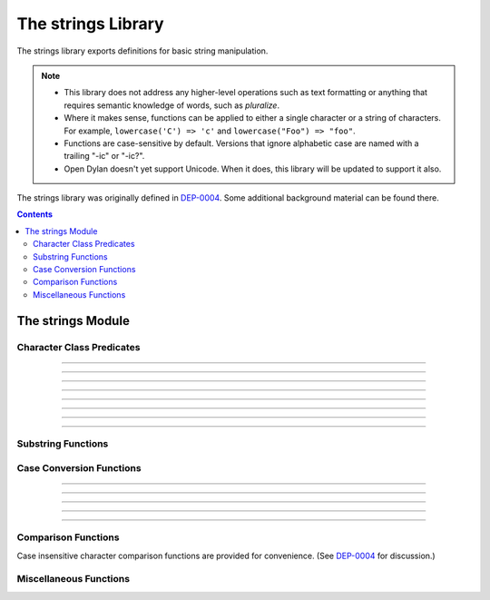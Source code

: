 *******************
The strings Library
*******************

.. current-library:: strings
.. current-module:: strings

The strings library exports definitions for basic string manipulation.

.. note::

  * This library does not address any higher-level operations such as
    text formatting or anything that requires semantic knowledge of
    words, such as *pluralize*.

  * Where it makes sense, functions can be applied to either a single
    character or a string of characters.  For example, ``lowercase('C')
    => 'c'`` and ``lowercase("Foo") => "foo"``.

  * Functions are case-sensitive by default.  Versions that ignore
    alphabetic case are named with a trailing "-ic" or "-ic?".

  * Open Dylan doesn't yet support Unicode.  When it does, this library
    will be updated to support it also.

The strings library was originally defined in `DEP-0004
<http://opendylan.org/proposals/dep-0004.html>`_.  Some additional
background material can be found there.


.. contents::  Contents
   :local:


The strings Module
==================

Character Class Predicates
--------------------------

.. generic-function:: alphabetic?
   :sealed:

   Return ``#t`` if the argument is alphabetic, else ``#f``.

   :signature: alphabetic? (string-or-character, #key) => (alphabetic?)
   :parameter string-or-character: An instance of ``type-union(<string>, <character>)``.
   :value alphabetic?: An instance of ``<boolean>``.

.. method:: alphabetic?
   :specializer: <character>
   :sealed:

   Returns ``#t`` if the given character is a member of the set a-z or
   A-Z.  Otherwise returns ``#f``.

   :signature: alphabetic? (character) => (alphabetic?)
   :parameter character: An instance of ``<character>``.
   :value alphabetic?: An instance of ``<boolean>``.
   :example:

   .. code-block:: dylan

     alphabetic?('a') => #t
     alphabetic?('-') => #f
   
.. method:: alphabetic?
   :specializer: <string>
   :sealed:

   Returns ``#t`` if every character in the string is a member of the
   set a-z or A-Z.  Otherwise returns ``#f``.

   :signature: alphabetic? (string, #key start, end) => (alphabetic?)
   :parameter string: An instance of ``<string>``.
   :parameter #key start: Index into ``string`` at which to start
     the comparison.  An instance of ``<integer>``, default 0.
   :parameter #key end: Index into ``string`` at which to stop
     the comparison.  An instance of ``<integer>``, default ``string.size``.
   :value alphabetic?: An instance of ``<boolean>``.
   :example:

   .. code-block:: dylan

     alphabetic?("abc") => #t
     alphabetic?("abc123") => #f
     alphabetic?("abc123", end: 3) => #t
   
------------

.. generic-function:: alphanumeric?
   :sealed:

   Returns ``#t`` if the argument is alphabnumeric, otherwise ``#f``.

   :signature: alphanumeric? (string-or-character, #key) => (alphanumeric?)
   :parameter string-or-character: An instance of ``type-union(<string>, <character>)``.
   :value alphanumeric?: An instance of ``<boolean>``.

.. method:: alphanumeric?
   :specializer: <character>
   :sealed:

   Returns ``#t`` if the argument is a member of the set of characters
   a-z, A-Z, or 0-9, otherwise ``#f``.

   :signature: alphanumeric? (character) => (alphanumeric?)
   :parameter character: An instance of ``<character>``.
   :value alphanumeric?: An instance of ``<boolean>``.
   :example:

   .. code-block:: dylan

     alphanumeric?('Z') => #t
     alphanumeric?('9') => #t
     alphanumeric?('*') => #f

.. method:: alphanumeric?
   :specializer: <string>
   :sealed:

   Returns ``#t`` if every character in the string is a member of the
   set a-z, A-Z, or 0-9, otherwise ``#f``.

   :signature: alphanumeric? (string) => (alphanumeric?)
   :parameter string: An instance of ``<string>``.
   :value alphanumeric?: An instance of ``<boolean>``.
   :example:

   .. code-block:: dylan

     alphanumeric?("abc123") => #t
     alphanumeric?("abc...") => #f
     alphanumeric?("abc...",  end: 3) => #t

------------

.. generic-function:: control?
   :sealed:

   Returns ``#t`` if the argument is entirely composed of control
   characters, otherwise ``#f``.

   :signature: control? (string-or-character, #key) => (control?)
   :parameter string-or-character: An instance of ``type-union(<string>, <character>)``.
   :value control?: An instance of ``<boolean>``.

.. method:: control?
   :specializer: <character>
   :sealed:

   Returns ``#t`` if the argument is not a graphic or whitespace
   character, otherwise ``#f``.

   :signature: control? (character) => (control?)
   :parameter character: An instance of ``<character>``.
   :value control?: An instance of ``<boolean>``.
   :example:

   .. code-block:: dylan

     control?('a') => #f
     control?('\0') => #t

.. method:: control?
   :specializer: <string>
   :sealed:

   Returns ``#t`` if the argument is entirely composed of non-graphic,
   non-whitespace characters.

   :signature: control? (string) => (control?)
   :parameter string: An instance of ``<string>``.
   :parameter #key start: Index into ``string`` at which to start
     the comparison.  An instance of ``<integer>``, default 0.
   :parameter #key end: Index into ``string`` at which to stop
     the comparison.  An instance of ``<integer>``, default ``string.size``.
   :value control?: An instance of ``<boolean>``.
   :example:

   .. code-block:: dylan

     control?("\0\a\b") => #t
     control?("abc\0") => #f
     control?("abc\0", start: 3) => #t

------------

.. generic-function:: graphic?
   :sealed:

   Returns ``#t`` if the argument is entirely composed of
   graphic characters.

   :signature: graphic? (string-or-character, #key) => (graphic?)
   :parameter string-or-character: An instance of ``type-union(<string>, <character>)``.
   :value graphic?: An instance of ``<boolean>``.

.. method:: graphic?
   :specializer: <character>
   :sealed:

   Returns ``#t`` if the argument is a graphic character, defined as
   those with character codes between 32 (Space) and 126 (~) in the US
   ASCII character set.

   :signature: graphic? (character, #key) => (graphic?)
   :parameter character: An instance of ``<character>``.
   :value graphic?: An instance of ``<boolean>``.
   :example:

   .. code-block:: dylan

     graphic?('a') => #t
     graphic?('\b') => #f

.. method:: graphic?
   :specializer: <string>
   :sealed:

   Returns ``#t`` if the argument is entirely composed of graphic
   characters, defined as those with character codes between 32
   (Space) and 126 (~).

   :signature: graphic? (string, #key) => (graphic?)
   :parameter string: An instance of ``<string>``.
   :parameter #key start: Index into ``string`` at which to start
     the comparison.  An instance of ``<integer>``, default 0.
   :parameter #key end: Index into ``string`` at which to stop
     the comparison.  An instance of ``<integer>``, default ``string.size``.
   :value graphic?: An instance of ``<boolean>``.
   :example:

   .. code-block:: dylan

     graphic?("ABC") => #t
     graphic?("ABC\n") => #f
     graphic?("ABC\n", end: 3) => #t

------------

.. generic-function:: printable?
   :sealed:

   Returns ``#t`` if the argument is entirely composed of printable
   characters, defined as either a graphic or whitespace character.

   :signature: printable? (string-or-character, #key) => (printable?)
   :parameter string-or-character: An instance of ``type-union(<string>, <character>)``.
   :value printable?: An instance of ``<boolean>``.

.. method:: printable?
   :specializer: <character>
   :sealed:

   Returns ``#t`` if the argument is a printable character, defined as
   either a graphic or whitespace character.  Otherwise ``#f`` is
   returned.

   :signature: printable? (character, #key) => (printable?)
   :parameter character: An instance of ``<character>``.
   :value printable?: An instance of ``<boolean>``.
   :example:

   .. code-block:: dylan

     printable?('x') => #t
     printable?('\t') => #t
     printable?('\0') => #f

.. method:: printable?
   :specializer: <string>
   :sealed:

   Returns ``#t`` if the argument is entirely composed of printable
   characters, defined as either a graphic or whitespace character.
   Otherwise ``#f`` is returned.

   :signature: printable? (string, #key) => (printable?)
   :parameter string: An instance of ``<string>``.
   :parameter #key start: Index into ``string`` at which to start
     the comparison.  An instance of ``<integer>``, default 0.
   :parameter #key end: Index into ``string`` at which to stop
     the comparison.  An instance of ``<integer>``, default ``string.size``.
   :value printable?: An instance of ``<boolean>``.
   :example:

   .. code-block:: dylan

     printable?("a b c") => #t
     printable?("abc\0") => #f
     printable?("abc\0", end: 3) => #t

------------

.. generic-function:: whitespace?
   :sealed:

   Returns ``#t`` if the argument is entirely composed of whitespace
   characters.

   :signature: whitespace? (string-or-character, #key) => (whitespace?)
   :parameter string-or-character: An instance of ``type-union(<string>, <character>)``.
   :value whitespace?: An instance of ``<boolean>``.

.. method:: whitespace?
   :specializer: <character>
   :sealed:

   Returns ``#t`` if the argument is ' ' (Space), '\\t' (Tab), '\\n'
   (Newline), '\\f' (Formfeed), or '\\r' (Return).  Otherwise ``#f`` is
   returned.

   :signature: whitespace? (character, #key) => (whitespace?)
   :parameter character: An instance of ``<character>``.
   :value whitespace?: An instance of ``<boolean>``.
   :example:

   .. code-block:: dylan

     whitespace?(' ') => #t
     whitespace?('\r') => #t
     whitespace?('x') => #f

.. method:: whitespace?
   :specializer: <string>
   :sealed:

   Returns ``#t`` if the argument is entirely composed of whitespace
   characters, defined as ' ' (Space), '\\t' (Tab), '\\n' (Newline),
   '\\f' (Formfeed), or '\\r' (Return).  Otherwise ``#f`` is returned.

   :signature: whitespace? (string, #key) => (whitespace?)
   :parameter string: An instance of ``<string>``.
   :parameter #key start: Index into ``string`` at which to start
     the comparison.  An instance of ``<integer>``, default 0.
   :parameter #key end: Index into ``string`` at which to stop
     the comparison.  An instance of ``<integer>``, default ``string.size``.
   :value whitespace?: An instance of ``<boolean>``.
   :example:

   .. code-block:: dylan

     whitespace?("x\t x") => #f
     whitespace?("x\t x", start: 1, end: 3) => #t

------------

.. generic-function:: decimal-digit?
   :sealed:

   Returns ``#t`` if the argument is a decimal digit, otherwise ``#f``.

   :signature: decimal-digit? (string-or-character, #key) => (decimal-digit?)
   :parameter string-or-character: An instance of ``type-union(<string>, <character>)``.
   :value decimal-digit?: An instance of ``<boolean>``.

.. method:: decimal-digit?
   :specializer: <character>
   :sealed:

   Returns ``#t`` if the character is a member of the set [0-9],
   otherwise ``#f`` is returned.

   :signature: decimal-digit? (character, #key) => (decimal-digit?)
   :parameter character: An instance of ``<character>``.
   :value decimal-digit?: An instance of ``<boolean>``.
   :example:

   .. code-block:: dylan

     decimal-digit?('a') => #f
     decimal-digit?('4') => #t

.. method:: decimal-digit?
   :specializer: <string>
   :sealed:

   Returns ``#t`` if every character in the string is a member of the
   set [0-9], otherwise ``#f`` is returned.

   :signature: decimal-digit? (string, #key) => (decimal-digit?)
   :parameter string: An instance of ``<string>``.
   :parameter #key start: Index into ``string`` at which to start
     the comparison.  An instance of ``<integer>``, default 0.
   :parameter #key end: Index into ``string`` at which to stop
     the comparison.  An instance of ``<integer>``, default ``string.size``.
   :value decimal-digit?: An instance of ``<boolean>``.
   :example:

   .. code-block:: dylan

     decimal-digit?("123") => #t
     decimal-digit?("x123y") => #f
     decimal-digit?("x123y", start: 1, end: 4) => #t

------------

.. generic-function:: hexadecimal-digit?
   :sealed:

   Returns ``#t`` if the argument is entirely composed of hexadecimal
   digits, otherwise ``#f`` is returned.

   :signature: hexadecimal-digit? (string-or-character, #key) => (hexadecimal-digit?)
   :parameter string-or-character: An instance of ``type-union(<string>, <character>)``.
   :value hexadecimal-digit?: An instance of ``<boolean>``.

.. method:: hexadecimal-digit?
   :specializer: <character>
   :sealed:

   Returns ``#t`` if the character is a member of the set [0-9a-fA-F],
   otherwise ``#f`` is returned.

   :signature: hexadecimal-digit? (character, #key) => (hexadecimal-digit?)
   :parameter character: An instance of ``<character>``.
   :value hexadecimal-digit?: An instance of ``<boolean>``.
   :example:

   .. code-block:: dylan

     hexadecimal-digit?('a') => #t
     hexadecimal-digit?('g') => #f
     hexadecimal-digit?('0') => #t

.. method:: hexadecimal-digit?
   :specializer: <string>
   :sealed:

   Returns ``#t`` if every character in the string is a member of the
   set [0-9a-fA-F], otherwise ``#f`` is returned.

   :signature: hexadecimal-digit? (string, #key) => (hexadecimal-digit?)
   :parameter string: An instance of ``<string>``.
   :parameter #key start: Index into ``string`` at which to start
     the comparison.  An instance of ``<integer>``, default 0.
   :parameter #key end: Index into ``string`` at which to stop
     the comparison.  An instance of ``<integer>``, default ``string.size``.
   :value hexadecimal-digit?: An instance of ``<boolean>``.
   :example:

   .. code-block:: dylan

     hexdecimal-digit?("ff00") => #t
     hexdecimal-digit?(" ff00 ") => #f
     hexdecimal-digit?(" ff00 ", start: 1, end: 5) => #t

------------

.. generic-function:: octal-digit?
   :sealed:

   Returns ``#t`` if the argument is entirely composed of octal
   digits, otherwise ``#f`` is returned.

   :signature: octal-digit? (string-or-character, #key) => (octal-digit?)
   :parameter string-or-character: An instance of ``type-union(<string>, <character>)``.
   :value octal-digit?: An instance of ``<boolean>``.

.. method:: octal-digit?
   :specializer: <character>
   :sealed:

   Returns ``#t`` if the character is a member of the set [0-9a-fA-F],
   otherwise ``#f`` is returned.

   :signature: octal-digit? (character, #key) => (octal-digit?)
   :parameter character: An instance of ``<character>``.
   :value octal-digit?: An instance of ``<boolean>``.
   :example:

   .. code-block:: dylan

     octal-digit?('7') => #t
     octal-digit?('0') => #t
     octal-digit?('8') => #f

.. method:: octal-digit?
   :specializer: <string>
   :sealed:

   Returns ``#t`` if every character in the string is a member of the
   set [0-9a-fA-F], otherwise ``#f`` is returned.

   :signature: octal-digit? (string, #key) => (octal-digit?)
   :parameter string: An instance of ``<string>``.
   :parameter #key start: Index into ``string`` at which to start
     the comparison.  An instance of ``<integer>``, default 0.
   :parameter #key end: Index into ``string`` at which to stop
     the comparison.  An instance of ``<integer>``, default ``string.size``.
   :value octal-digit?: An instance of ``<boolean>``.
   :example:

   .. code-block:: dylan

     octal-digit?("700") => #t
     octal-digit?("7008") => #f
     octal-digit?("7008", end: 3) => #t


Substring Functions
-------------------

.. generic-function:: count-substrings
   :sealed:

   Count how many times a substring pattern occurs in a larger string.

   :signature: count-substrings (big pattern #key start end ignore-case?) => (count)
   :parameter big: An instance of ``<string>``.  The string in which to search.
   :parameter pattern: An instance of ``<string>``.  The substring to search for.
   :parameter #key start: An instance of ``<integer>``, default 0.  Where to start searching.
   :parameter #key end: An instance of ``<integer>``, default ``big.size``.
     Where to stop searching.  Note that if ``pattern``
     is not completely between the bounds of ``start`` (inclusive) and
     ``end`` (exclusive) it will not be counted.
   :parameter #key ignore-case?: An instance of ``<boolean>``, default ``#f``.
   :value count: An instance of ``<integer>``.
   :example:

   .. code-block:: dylan

     count-substrings("", "") => 1
     count-substrings("xxxxxx", "xx", end: 5) => 2  // no overlap
     count-substrings("xXx", "x", ignore-case?: #t) => 3

.. generic-function:: find-substring
   :sealed:

   Find the index of a substring pattern in a larger string.  Returns
   ``#f`` if not found.

   :signature: find-substring (big pattern #key start end ignore-case?) => (index)
   :parameter big: An instance of ``<string>``.  The string in which to search.
   :parameter pattern: An instance of ``<string>``.  The substring to search for.
   :parameter #key start: An instance of ``<integer>``, default 0.  Where to start searching.
   :parameter #key end: An instance of ``<integer>``, default ``big.size``.
     Where to stop searching.  Note that if ``pattern``
     is not completely between the bounds of ``start`` (inclusive) and
     ``end`` (exclusive) it will not match.
   :parameter #key ignore-case?: An instance of ``<boolean>``, default ``#f``.
   :value index: An instance of ``false-or(<integer>)``.
   :example:

   .. code-block:: dylan

     find-substring("My dog has fleas.", "dog") => 3

.. generic-function:: replace-substrings
   :sealed:

   Replace a substring pattern in a larger string.  Allocates a new
   string for the return value if any replacements are done.  If there
   are no replacements the implementation may return ``big`` unmodified.

   :signature: replace-substrings (big pattern replacement #key count start end ignore-case?) => (new-string)
   :parameter big: An instance of ``<string>``.  The string in which
     to search.
   :parameter pattern: An instance of ``<string>``.  The substring
     pattern to search for.
   :parameter replacement: An instance of ``<string>``.  The string
     with which to replace ``pattern``.
   :parameter #key count: An instance of ``false-or(<integer>)``.  The
     number of occurrences to replace.  The default is ``#f``, meaning to
     replace all.  Replacements are performed from left to right
     within ``big`` until ``count`` has been reached.
   :parameter #key start: An instance of ``<integer>``, default 0.  Where to
     start searching.
   :parameter #key end: An instance of ``<integer>``, default
     ``big.size``.  Where to stop searching.  Note that if ``pattern``
     is not completely between the bounds of ``start`` (inclusive) and
     ``end`` (exclusive) it will not be replaced.
   :parameter #key ignore-case?: An instance of ``<boolean>``, default ``#f``.
   :value new-string: An instance of ``<string>``.
   :example:

   .. code-block:: dylan

     replace-substrings("My cat and your cat", "cat", "dog")
       => "My dog and your dog"

Case Conversion Functions
-------------------------

.. generic-function:: lowercase
   :sealed:

   Returns a lowercased version of its argument.

   :signature: lowercase (string-or-character) => (new-string-or-character)
   :parameter string-or-character: An instance of ``type-union(<string>, <character>)``.
   :value new-string-or-character: An instance of ``type-union(<string>, <character>)``.

.. method:: lowercase
   :specializer: <character>
   :sealed:

   If the given character is alphabetic, its lowercase equivalent is returned.
   Otherwise the character itself is returned.

   :signature: lowercase (character) => (new-character)
   :parameter character: An instance of ``<character>``.
   :value lowercase-character: An instance of ``<character>``.
   :example:

   .. code-block:: dylan

     lowercase('A') => 'a'
     lowercase('#') => '#'

.. method:: lowercase
   :specializer: <string>
   :sealed:

   Returns a newly allocated string with all uppercase characters
   converted to lowercase.  The implementation may return the given
   string unchanged if it contains no uppercase characters.

   :signature: lowercase (string) => (lowercase-string)
   :parameter string: An instance of ``<string>``.
   :parameter #key start: An instance of ``<integer>``, default 0.  The index
     at which to start lowercasing.
   :parameter #key end: An instance of ``<integer>``, default
     ``string.size``.  The index before which to stop lowercasing.
   :value lowercase-string: An instance of ``<string>``.
   :example:

   .. code-block:: dylan

     lowercase("Hack Dylan!") => "hack dylan!"
     lowercase("Hack Dylan!", end: 4) => "hack"

-------------

.. generic-function:: lowercase!
   :sealed:

   :signature: lowercase! (string-or-character) => (new-string-or-character)
   :parameter string-or-character: An instance of ``type-union(<string>, <character>)``.
   :value new-string-or-character: An instance of ``type-union(<string>, <character>)``.

.. method:: lowercase!
   :specializer: <character>
   :sealed:

   If the given character is alphabetic, its lowercase equivalent is
   returned.  Otherwise the character is returned unchanged.  This
   operation is not a mutation; this method is provided for symmetry
   with :meth:`lowercase(<character>)`.

   :signature: lowercase! (character) => (new-character)
   :parameter character: An instance of ``<character>``.
   :value lowercase-character: An instance of ``<character>``.
   :example:

   .. code-block:: dylan

     lowercase!('A') => 'a'
     lowercase!('#') => '#'

.. method:: lowercase!
   :specializer: <string>
   :sealed:

   Mutates the given string such that all uppercase characters are
   converted to lowercase.

   :signature: lowercase! (string) => (string)
   :parameter string: An instance of ``<string>``.
   :parameter #key start: An instance of ``<integer>``, default 0.  The index
     at which to start lowercasing.
   :parameter #key end: An instance of ``<integer>``, default
     ``string.size``.  The index before which to stop lowercasing.
   :value lowercase-string: An instance of ``<string>``.
   :example:

   .. code-block:: dylan

     let text = concatenate("Hack", "Dylan!");
     lowercase!(text);
       => "hackdylan!"
     text;
       => "hackdylan!"
     lowercase!("Hack Dylan!")
       => error, attempt to modify a string constant

-------------

.. generic-function:: lowercase?
   :sealed:

   Returns ``#t`` if the argument is entirely composed of
   non-uppercase characters.

   :signature: lowercase? (string-or-character) => (is-lowercase?)
   :parameter string-or-character: An instance of ``type-union(<string>, <character>)``.
   :value is-lowercase?: An instance of ``<boolean>``.

.. method:: lowercase?
   :specializer: <character>
   :sealed:

   Returns ``#t`` if the given character is not an uppercase alphabetic.
   Otherwise ``#f`` is returned.

   :signature: lowercase? (character) => (is-lowercase?)
   :parameter character: An instance of ``<character>``.
   :value is-lowercase?: An instance of ``<boolean>``.
   :example:

   .. code-block:: dylan

     lowercase?('n') => #t
     lowercase?('N') => #f
     lowercase?('*') => #t

.. method:: lowercase?
   :specializer: <string>
   :sealed:

   Returns ``#t`` if the argument does not contain any uppercase
   alphabetic characters.  Otherwise ``#f`` is returned.

   :signature: lowercase? (string) => (is-lowercase?)
   :parameter string: An instance of ``<string>``.
   :parameter #key start: An instance of ``<integer>``, default 0.  The index
     at which to start checking.
   :parameter #key end: An instance of ``<integer>``, default
     ``string.size``.  The index before which to stop checking.
   :value is-lowercase?: An instance of ``<boolean>``.
   :example:

   .. code-block:: dylan

     lowercase?("Why me?") => #f
     lowercase?("Why me?", start: 1) => #t
     lowercase?("e.e. cummings") => #t

-------------

.. generic-function:: uppercase
   :sealed:

   Returns an uppercased version of its argument.

   :signature: uppercase (string-or-character) => (new-string-or-character)
   :parameter string-or-character: An instance of ``type-union(<string>, <character>)``.
   :value new-string-or-character: An instance of ``type-union(<string>, <character>)``.

.. method:: uppercase
   :specializer: <character>
   :sealed:

   If the given character is alphabetic, its uppercase equivalent is returned.
   Otherwise the character itself is returned.

   :signature: uppercase (character) => (new-character)
   :parameter character: An instance of ``<character>``.
   :value uppercase-character: An instance of ``<character>``.
   :example:

   .. code-block:: dylan

     uppercase('x') => 'X'
     uppercase('*') => '*'

.. method:: uppercase
   :specializer: <string>
   :sealed:

   Returns a newly allocated string with all lowercase alphabetic
   characters converted to uppercase.  The implementation may return
   the original string unchanged if it contains no lowercase characters.

   :signature: uppercase (string) => (uppercase-string)
   :parameter string: An instance of ``<string>``.
   :parameter #key start: An instance of ``<integer>``, default 0.  The index
     at which to start uppercasing.
   :parameter #key end: An instance of ``<integer>``, default
     ``string.size``.  The index before which to stop uppercasing.
   :value uppercase-string: An instance of ``<string>``.
   :example:

   .. code-block:: dylan

     uppercase("Hack Dylan!") => "HACK DYLAN!"
     uppercase("Hack Dylan!", end: 4) => "HACK"

-------------

.. generic-function:: uppercase!
   :sealed:

   :signature: uppercase! (string-or-character) => (new-string-or-character)
   :parameter string-or-character: An instance of ``type-union(<string>, <character>)``.
   :value new-string-or-character: An instance of ``type-union(<string>, <character>)``.

.. method:: uppercase!
   :specializer: <character>
   :sealed:

   If the given character is alphabetic, its uppercase equivalent is
   returned.  Otherwise the character is returned unchanged.  This
   operation is not a mutation, but the method is provided for symmetry
   with :meth:`uppercase(<character>)`.

   :signature: uppercase! (character) => (uppercase-character)
   :parameter character: An instance of ``<character>``.
   :value uppercase-character: An instance of ``<character>``.
   :example:

   .. code-block:: dylan

     uppercase!('t') => 'T'
     
.. method:: uppercase!
   :specializer: <string>
   :sealed:

   Mutates the given string such that all lowercase characters are
   converted to uppercase.

   :signature: uppercase! (string) => (uppercase-string)
   :parameter string: An instance of ``<string>``.
   :parameter #key start: An instance of ``<integer>``, default 0.  The index
     at which to start uppercasing.
   :parameter #key end: An instance of ``<integer>``, default
     ``string.size``.  The index before which to stop uppercasing.
   :value uppercase-string: An instance of ``<string>``.
   :example:

   .. code-block:: dylan

     let text = concatenate("Hack", "Dylan!");
     uppercase!(text);
       => "HACKDYLAN!"
     text;
       => "HACKDYLAN!"
     uppercase!("Hack Dylan!")
       => error, attempt to modify a string constant

-------------

.. generic-function:: uppercase?
   :sealed:

   Returns ``#t`` if the argument is entirely composed of
   non-lowercase characters.

   :signature: uppercase? (string-or-character) => (is-uppercase?)
   :parameter string-or-character: An instance of ``type-union(<string>, <character>)``.
   :value is-uppercase?: An instance of ``<boolean>``.

.. method:: uppercase?
   :specializer: <character>
   :sealed:

   Returns ``#t`` if the given character is not a lowercase alphabetic.
   Otherwise ``#f`` is returned.

   :signature: uppercase? (character) => (is-uppercase?)
   :parameter character: An instance of ``<character>``.
   :value is-uppercase?: An instance of ``<boolean>``.
   :example:

   .. code-block:: dylan

     uppercase?('T') => #t
     uppercase?('t') => #f
     uppercase?('^') => #t

.. method:: uppercase?
   :specializer: <string>
   :sealed:

   Returns ``#t`` if the argument does not contain any lowercase
   alphabetic characters.  Otherwise ``#f`` is returned.

   :signature: uppercase? (string) => (is-uppercase?)
   :parameter string: An instance of ``<string>``.
   :parameter #key start: An instance of ``<integer>``, default 0.  The index
     at which to start checking.
   :parameter #key end: An instance of ``<integer>``, default
     ``string.size``.  The index before which to stop checking.
   :value is-uppercase?: An instance of ``<boolean>``.
   :example:

   .. code-block:: dylan

     uppercase?("AbC") => #f
     uppercase?("ABC") => #t

Comparison Functions
--------------------

Case insensitive character comparison functions are provided for
convenience.  (See `DEP-0004
<http://opendylan.org/proposals/dep-0004.html>`_ for discussion.)

.. function:: char-compare

   Returns -1 if char1 < char2, 0 if char1 = char2, and 1 if char1 >
   char2, using *case sensitive* comparison.

   :signature: char-compare (char1 char2) => (result)
   :parameter char1: An instance of ``<character>``.
   :parameter char2: An instance of ``<character>``.
   :value result: An instance of ``one-of(-1, 0, 1)``.
   :example:

   .. code-block:: dylan

     char-compare('a', 'b') => -1
     char-compare('a', 'a') => 0
     char-compare('b', 'a') => 1
     char-compare('a', 'B') => 1

.. function:: char-compare-ic

   Returns -1 if char1 < char2, 0 if char1 = char2, and 1 if char1 >
   char2, using *case insensitive* comparison.

   :signature: char-compare-ic (char1 char2) => (result)
   :parameter char1: An instance of ``<character>``.
   :parameter char2: An instance of ``<character>``.
   :value result: An instance of ``one-of(-1, 0, 1)``.
   :example:

   .. code-block:: dylan

     char-compare-ic('a', 'b') => -1
     char-compare-ic('a', 'a') => 0
     char-compare-ic('b', 'a') => 1
     char-compare-ic('a', 'B') => -1

.. function:: char-equal-ic?

   Returns ``#t`` if char1 and char2 are the same, *ignoring case*.
   Otherwise ``#f`` is returned.

   :signature: char-equal-ic? (char1 char2) => (equal?)
   :parameter char1: An instance of ``<character>``.
   :parameter char2: An instance of ``<character>``.
   :value equal?: An instance of ``<boolean>``.
   :example:

   .. code-block:: dylan

     char-equal-ic?('a', 'A') => #t

.. generic-function:: string-compare
   :sealed:

   Returns -1 if string1 < string2, 0 if string1 and string2 are the
   same, and 1 if string1 > string2, using *case sensitive* comparison.

   :signature: string-compare (string1 string2 #key start1 end1 start2 end2 test) => (result)
   :parameter string1: An instance of ``<string>``.
   :parameter string2: An instance of ``<string>``.
   :parameter #key start1: An instance of ``<integer>``, default 0.  The index in
     ``string1`` at which to start the comparison.
   :parameter #key end1: An instance of ``<integer>``, default ``string1.size``.
     The index in ``string1`` before which to stop the comparison.
   :parameter #key start2: An instance of ``<integer>``, default 0.  The index in
     ``string2`` at which to start the comparison.
   :parameter #key end2: An instance of ``<integer>``, default ``string2.size``.
     The index in ``string2`` before which to stop the comparison.
   :parameter #key test: An instance of ``<function>``, default ``char-compare``.
   :value result: An instance of ``one-of(-1, 0, 1)``.
   :example:

   .. code-block:: dylan

     string-compare("abc", "abc") => 0
     string-compare("the", "them") => -1
     string-compare("beer", "bee") => 1

.. generic-function:: string-equal?
   :sealed:

   Returns ``#t`` if string1 and string2 are of equal length and
   contain the same sequence of characters.  Otherwise returns ``#f``.

   :signature: string-equal? (string1 string2 #key start1 end1 start2 end2 test) => (equal?)
   :parameter string1: An instance of ``<string>``.
   :parameter string2: An instance of ``<string>``.
   :parameter #key start1: An instance of ``<integer>``, default 0.  The index in
     ``string1`` at which to start the comparison.
   :parameter #key end1: An instance of ``<integer>``, default ``string1.size``.
     The index in ``string1`` before which to stop the comparison.
   :parameter #key start2: An instance of ``<integer>``, default 0.  The index in
     ``string2`` at which to start the comparison.
   :parameter #key end2: An instance of ``<integer>``, default ``string2.size``.
     The index in ``string2`` before which to stop the comparison.
   :parameter #key test: An instance of ``<function>``, default ``char-compare``.
   :value equal?: An instance of ``<boolean>``.
   :example:

   .. code-block:: dylan

     string-equal?("abc", "abc") => #t
     string-equal?("ABC", "abc") => #f
     string-equal?("the", "them") => #f
     string-equal?("the", "them", end2: 3) => #t


.. generic-function:: string-equal-ic?
   :sealed:

   Returns ``#t`` if string1 and string2 are of equal length and
   contain the same sequence of characters, ignoring case.  Otherwise
   returns ``#f``.

   :signature: string-equal-ic? (string1 string2 #key start1 end1 start2 end2) => (equal?)
   :parameter string1: An instance of ``<string>``.
   :parameter string2: An instance of ``<string>``.
   :parameter #key start1: An instance of ``<integer>``, default 0.  The index in
     ``string1`` at which to start the comparison.
   :parameter #key end1: An instance of ``<integer>``, default ``string1.size``.
     The index in ``string1`` before which to stop the comparison.
   :parameter #key start2: An instance of ``<integer>``, default 0.  The index in
     ``string2`` at which to start the comparison.
   :parameter #key end2: An instance of ``<integer>``, default ``string2.size``.
     The index in ``string2`` before which to stop the comparison.
   :value equal?: An instance of ``<boolean>``.
   :example:

   .. code-block:: dylan

     string-equal-ic?("ABC", "abc") => #t
     string-equal-ic?("the", "them") => #f
     string-equal-ic?("The", "them", end2: 3) => #t

.. generic-function:: string-greater?
   :sealed:

   Return ``#t`` if ``string1`` is greater than ``string2``, using
   *case sensitive* comparison.

   :signature: string-greater? (string1 string2 #key start1 end1 start2 end2 test) => (greater?)
   :parameter string1: An instance of ``<string>``.
   :parameter string2: An instance of ``<string>``.
   :parameter #key start1: An instance of ``<integer>``, default 0.  The index in
     ``string1`` at which to start the comparison.
   :parameter #key end1: An instance of ``<integer>``, default ``string1.size``.
     The index in ``string1`` before which to stop the comparison.
   :parameter #key start2: An instance of ``<integer>``, default 0.  The index in
     ``string2`` at which to start the comparison.
   :parameter #key end2: An instance of ``<integer>``, default ``string2.size``.
     The index in ``string2`` before which to stop the comparison.
   :parameter #key test: An instance of ``<function>``, default ``char-compare``.
   :value greater?: An instance of ``<boolean>``.
   :example:

   .. code-block:: dylan

     string-greater?("dog", "cat") => #t
     string-greater?("Dog", "cat") => #f
     string-greater?("dogs", "dog") => #t

.. generic-function:: string-greater-ic?
   :sealed:

   Return ``#t`` if ``string1`` is greater than ``string2``, using
   *case insensitive* comparison.

   :signature: string-greater-ic? (string1 string2 #key start1 end1 start2 end2) => (greater?)
   :parameter string1: An instance of ``<string>``.
   :parameter string2: An instance of ``<string>``.
   :parameter #key start1: An instance of ``<integer>``, default 0.  The index in
     ``string1`` at which to start the comparison.
   :parameter #key end1: An instance of ``<integer>``, default ``string1.size``.
     The index in ``string1`` before which to stop the comparison.
   :parameter #key start2: An instance of ``<integer>``, default 0.  The index in
     ``string2`` at which to start the comparison.
   :parameter #key end2: An instance of ``<integer>``, default ``string2.size``.
     The index in ``string2`` before which to stop the comparison.
   :value greater?: An instance of ``<boolean>``.
   :example:

   .. code-block:: dylan

     string-greater-ic?("dog", "cat") => #t
     string-greater-ic?("Dog", "cat") => #t
     string-greater-ic?("DOGS", "dog") => #t

.. generic-function:: string-less?
   :sealed:

   Return ``#t`` if ``string1`` is less than ``string2``, using
   *case sensitive* comparison.

   :signature: string-less? (string1 string2 #key start1 end1 start2 end2 test) => (less?)
   :parameter string1: An instance of ``<string>``.
   :parameter string2: An instance of ``<string>``.
   :parameter #key start1: An instance of ``<integer>``, default 0.  The index in
     ``string1`` at which to start the comparison.
   :parameter #key end1: An instance of ``<integer>``, default ``string1.size``.
     The index in ``string1`` before which to stop the comparison.
   :parameter #key start2: An instance of ``<integer>``, default 0.  The index in
     ``string2`` at which to start the comparison.
   :parameter #key end2: An instance of ``<integer>``, default ``string2.size``.
     The index in ``string2`` before which to stop the comparison.
   :parameter #key test: An instance of ``<function>``, default ``char-compare``.
   :value less?: An instance of ``<boolean>``.
   :example:

   .. code-block:: dylan

     string-less?("dog", "cat") => #f
     string-less?("Dog", "cat") => #t
     string-less?("dogs", "dog") => #f

.. generic-function:: string-less-ic?
   :sealed:

   Return ``#t`` if ``string1`` is less than ``string2``, using
   *case insensitive* comparison.

   :signature: string-less-ic? (string1 string2 #key start1 end1 start2 end2) => (less?)
   :parameter string1: An instance of ``<string>``.
   :parameter string2: An instance of ``<string>``.
   :parameter #key start1: An instance of ``<integer>``, default 0.  The index in
     ``string1`` at which to start the comparison.
   :parameter #key end1: An instance of ``<integer>``, default ``string1.size``.
     The index in ``string1`` before which to stop the comparison.
   :parameter #key start2: An instance of ``<integer>``, default 0.  The index in
     ``string2`` at which to start the comparison.
   :parameter #key end2: An instance of ``<integer>``, default ``string2.size``.
     The index in ``string2`` before which to stop the comparison.
   :value less?: An instance of ``<boolean>``.
   :example:

   .. code-block:: dylan

     string-less-ic?("cat", "dog") => #t
     string-less-ic?("cat", "Dog") => #t
     string-less-ic?("dog", "DOGS") => #t

.. generic-function:: starts-with?
   :sealed:

   Return ``#t`` if ``string1`` is starts with ``string2``, using
   *case sensitive* comparison.

   :signature: starts-with? (string pattern #key test) => (starts-with?)
   :parameter string: An instance of ``<string>``.
   :parameter pattern: An instance of ``<string>``.
   :parameter #key test: An instance of ``<function>``, default ``char-compare``.
     For *case insensitive* comparison pass ``char-compare-ic`` here.
   :value starts-with?: An instance of ``<boolean>``.
   :example:

   .. code-block:: dylan

     starts-with?("Watermelon", "water") => #f
     starts-with?("Watermelon", "water", test: char-compare-ic) => #t

.. generic-function:: ends-with?
   :sealed:

   Return ``#t`` if ``string1`` is ends with ``string2``, using *case
   sensitive* comparison.

   :signature: ends-with? (string pattern #key test) => (ends-with?)
   :parameter string: An instance of ``<string>``.
   :parameter pattern: An instance of ``<string>``.
   :parameter #key test: An instance of ``<function>``, default ``char-compare``.
     For *case insensitive* comparison pass ``char-compare-ic`` here.
   :value ends-with?: An instance of ``<boolean>``.
   :example:

   .. code-block:: dylan

     ends-with?("Open Dylan", "dylan") => #f
     ends-with?("Open Dylan", "dylan", test: char-compare-ic) => #t


Miscellaneous Functions
-----------------------

.. generic-function:: pad
   :sealed:

   Add a character to *both sides* of a string until it reaches the
   given width.

   :signature: pad (string width #key fill) => (padded-string)
   :parameter string: An instance of ``<string>``.  The string to pad.
   :parameter width: An instance of ``<integer>``.  The final width of the result string.
   :parameter #key fill: An instance of ``<character>``.  The character to pad with.
   :value padded-string: An instance of ``<string>``.
   :example:

   .. code-block:: dylan

     pad("foo", 5) => " foo "
     pad("foo", 5, fill: '*') => "*foo*"

.. generic-function:: pad-left
   :sealed:

   Add a character to the left side of a string until it reaches the
   given width.

   :signature: pad-left (string width #key fill) => (padded-string)
   :parameter string: An instance of ``<string>``.  The string to pad.
   :parameter width: An instance of ``<integer>``.  The final width of the result string.
   :parameter #key fill: An instance of ``<character>``.  The character to pad with.
   :value padded-string: An instance of ``<string>``.
   :example:

   .. code-block:: dylan

     pad-left("foo", 5) => "  foo"
     pad-left("foo", 5, fill: '*') => "**foo"

.. generic-function:: pad-right
   :sealed:

   Add a character to the right side of a string until it reaches the
   given width.

   :signature: pad-right (string width #key fill) => (padded-string)
   :parameter string: An instance of ``<string>``.  The string to pad.
   :parameter width: An instance of ``<integer>``.  The final width of the result string.
   :parameter #key fill: An instance of ``<character>``.  The character to pad with.
   :value padded-string: An instance of ``<string>``.
   :example:

   .. code-block:: dylan

     pad-right("foo", 5) => "foo  "
     pad-right("foo", 5, fill: '*') => "foo**"

.. function:: split-lines

   Split a string on line boundaries, which may be CR alone, CRLF, or LF alone.

   :signature: split-lines (string #key remove-if-empty?) => (lines)
   :parameter string: An instance of ``<string>``.
   :parameter #key remove-if-empty?: An instance of ``<boolean>``.
     If true, the result will not contain any empty strings.
   :value lines: An instance of ``<sequence>``.
   :example:

   .. code-block:: dylan

     // Lines are separated by CR, CRLF, or LF, but not LFCR
     split-lines("aa\nbb\r\ncc\rdd\n\ree") => #["aa", "bb", "cc", "dd", "", "ee"]

     // The end-of-line marker (CR, CRLF, or LF) is considered part
     // of the line and is stripped.
     split-lines("\nXYZ\n") => #["", "XYZ"]

     // Remove empty lines...
     split-lines("abc\r\rdef", remove-if-empty?: #t) => #["abc", "def"]

   See also:  :func:`split`

.. generic-function:: strip
   :sealed:

   Remove characters (whitespace by default) from both sides of a string.

   :signature: strip (string #key test start end) => (new-string)
   :parameter string: An instance of ``<string>``.  The string to strip.
   :parameter #key test: An instance of ``<function>``.  A function that
     accepts a character and returns #t if the character should be
     removed and ``#f`` otherwise.
   :parameter #key start: An instance of ``<integer>``, default 0.  The
     index in ``string`` at which to start stripping.
   :parameter #key end: An instance of ``<integer>``, default ``string.size``.
     The index in ``string`` before which to stop stripping.
   :value new-string: An instance of ``<string>``.
   :example:

   .. code-block:: dylan

     strip(" \tabc\n") => "abc"
     strip("*foo*", test: curry(\=, '*')) => "foo"

.. generic-function:: strip-left
   :sealed:

   Remove characters (whitespace by default) from the beginning of a string.

   :signature: strip-left (string #key test start end) => (new-string)
   :parameter string: An instance of ``<string>``.  The string to strip.
   :parameter #key test: An instance of ``<function>``.  A function that
     accepts a character and returns #t if the character should be
     removed and ``#f`` otherwise.
   :parameter #key start: An instance of ``<integer>``, default 0.  The
     index in ``string`` at which to start stripping.
   :parameter #key end: An instance of ``<integer>``, default ``string.size``.
     The index in ``string`` before which to stop stripping.
   :value new-string: An instance of ``<string>``.
   :example:

   .. code-block:: dylan

     strip-left(" \tabc\n") => "abc\n"
     strip-left("*foo*", test: curry(\=, '*')) => "foo*"

.. generic-function:: strip-right
   :sealed:

   Remove characters (whitespace by default) from the end of a string.

   :signature: strip-right (string #key test start end) => (new-string)
   :parameter string: An instance of ``<string>``.  The string to strip.
   :parameter #key test: An instance of ``<function>``.  A function that
     accepts a character and returns #t if the character should be
     removed and ``#f`` otherwise.
   :parameter #key start: An instance of ``<integer>``, default 0.  The
     index in ``string`` at which to start stripping.
   :parameter #key end: An instance of ``<integer>``, default ``string.size``.
     The index in ``string`` before which to stop stripping.
   :value new-string: An instance of ``<string>``.
   :example:

   .. code-block:: dylan

     strip-right(" \tabc\n") => " \tabc"
     strip-right("*foo*", test: curry(\=, '*')) => "*foo"
